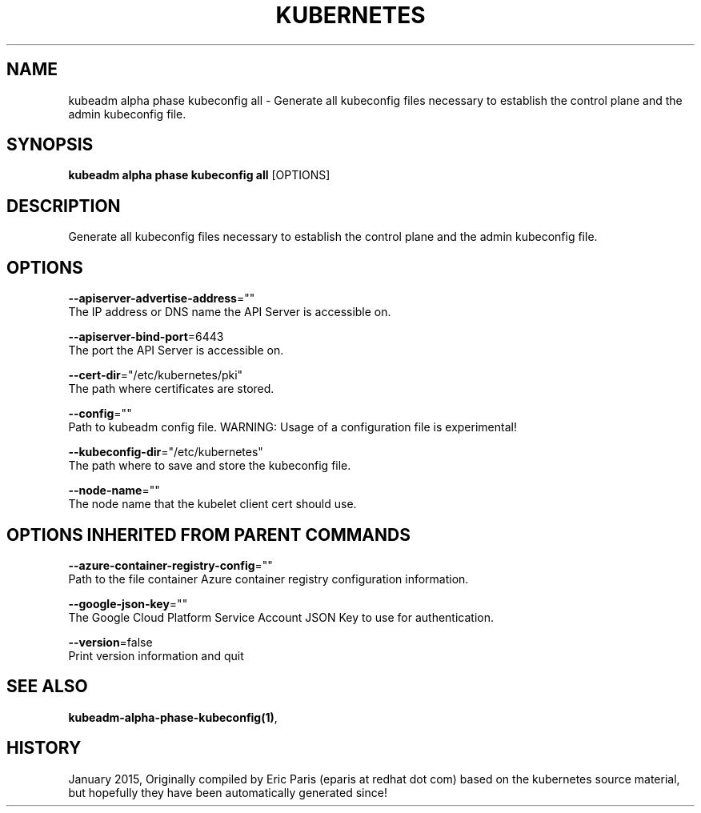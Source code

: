 .TH "KUBERNETES" "1" " kubernetes User Manuals" "Eric Paris" "Jan 2015"  ""


.SH NAME
.PP
kubeadm alpha phase kubeconfig all \- Generate all kubeconfig files necessary to establish the control plane and the admin kubeconfig file.


.SH SYNOPSIS
.PP
\fBkubeadm alpha phase kubeconfig all\fP [OPTIONS]


.SH DESCRIPTION
.PP
Generate all kubeconfig files necessary to establish the control plane and the admin kubeconfig file.


.SH OPTIONS
.PP
\fB\-\-apiserver\-advertise\-address\fP=""
    The IP address or DNS name the API Server is accessible on.

.PP
\fB\-\-apiserver\-bind\-port\fP=6443
    The port the API Server is accessible on.

.PP
\fB\-\-cert\-dir\fP="/etc/kubernetes/pki"
    The path where certificates are stored.

.PP
\fB\-\-config\fP=""
    Path to kubeadm config file. WARNING: Usage of a configuration file is experimental!

.PP
\fB\-\-kubeconfig\-dir\fP="/etc/kubernetes"
    The path where to save and store the kubeconfig file.

.PP
\fB\-\-node\-name\fP=""
    The node name that the kubelet client cert should use.


.SH OPTIONS INHERITED FROM PARENT COMMANDS
.PP
\fB\-\-azure\-container\-registry\-config\fP=""
    Path to the file container Azure container registry configuration information.

.PP
\fB\-\-google\-json\-key\fP=""
    The Google Cloud Platform Service Account JSON Key to use for authentication.

.PP
\fB\-\-version\fP=false
    Print version information and quit


.SH SEE ALSO
.PP
\fBkubeadm\-alpha\-phase\-kubeconfig(1)\fP,


.SH HISTORY
.PP
January 2015, Originally compiled by Eric Paris (eparis at redhat dot com) based on the kubernetes source material, but hopefully they have been automatically generated since!
